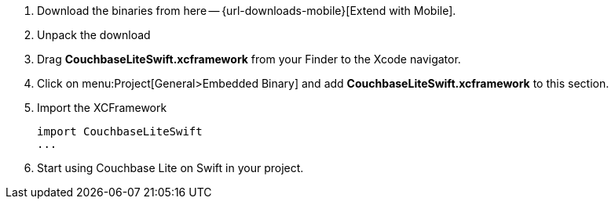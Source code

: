 // Frameworks tab for inclusion in swift-gs-install
// . https://www.couchbase.com/downloads[Download] Couchbase Lite.

. Download the binaries from here -- {url-downloads-mobile}[Extend with Mobile].

. Unpack the download

. Drag *CouchbaseLiteSwift.xcframework* from your Finder to the Xcode navigator.

. Click on menu:Project[General>Embedded Binary] and add *CouchbaseLiteSwift.xcframework* to this section.

. Import the XCFramework
+
[source]
----
import CouchbaseLiteSwift
...
----

. Start using Couchbase Lite on Swift in your project.
